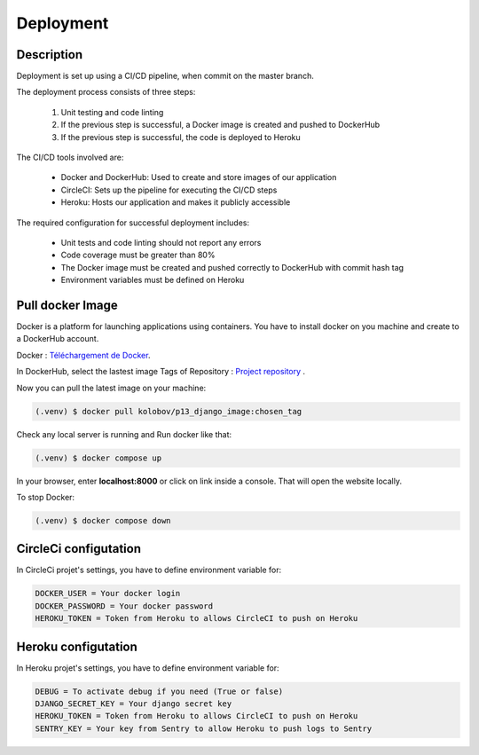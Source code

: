 Deployment
==========

Description
-----------
Deployment is set up using a CI/CD pipeline, when commit on the master branch.

The deployment process consists of three steps:

    1) Unit testing and code linting
    2) If the previous step is successful, a Docker image is created and pushed to DockerHub
    3) If the previous step is successful, the code is deployed to Heroku

The CI/CD tools involved are:

    * Docker and DockerHub: Used to create and store images of our application
    * CircleCI: Sets up the pipeline for executing the CI/CD steps
    * Heroku: Hosts our application and makes it publicly accessible

The required configuration for successful deployment includes:

    * Unit tests and code linting should not report any errors
    * Code coverage must be greater than 80%
    * The Docker image must be created and pushed correctly to DockerHub with commit hash tag
    * Environment variables must be defined on Heroku


Pull docker Image
-----------------

Docker is a platform for launching applications using containers.
You have to install docker on you machine and create to a DockerHub account.

Docker : `Téléchargement de Docker <https://www.docker.com/get-started>`_.


In DockerHub, select the lastest image Tags of Repository : `Project repository <https://hub.docker.com/repository/docker/kolobov/p13_django_image/general>`_ .
 
Now you can pull the latest image on your machine:

.. code-block:: console

   (.venv) $ docker pull kolobov/p13_django_image:chosen_tag

Check any local server  is running and Run docker like that:

.. code-block:: console

   (.venv) $ docker compose up

In your browser, enter **localhost:8000** or click on link inside a console.
That will open the website locally.

To stop Docker:

.. code-block:: console

   (.venv) $ docker compose down


CircleCi configutation
----------------------
In CircleCi projet's settings, you have to define environment variable for:

.. code-block:: console

    DOCKER_USER = Your docker login
    DOCKER_PASSWORD = Your docker password
    HEROKU_TOKEN = Token from Heroku to allows CircleCI to push on Heroku


Heroku configutation
----------------------
In Heroku projet's settings, you have to define environment variable for:

.. code-block:: console

    DEBUG = To activate debug if you need (True or false)
    DJANGO_SECRET_KEY = Your django secret key
    HEROKU_TOKEN = Token from Heroku to allows CircleCI to push on Heroku
    SENTRY_KEY = Your key from Sentry to allow Heroku to push logs to Sentry

